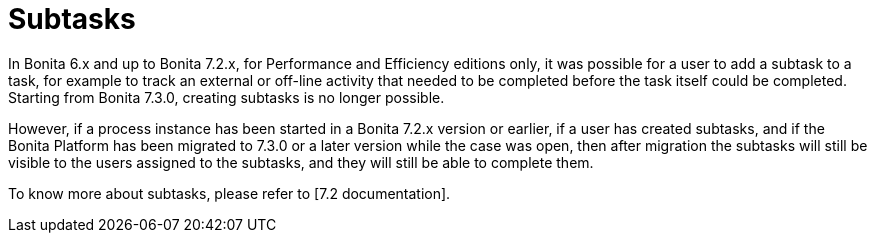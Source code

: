 = Subtasks
:description: In Bonita 6.x and up to Bonita 7.2.x, for Performance and Efficiency editions only, it was possible for a user to add a subtask to a task, for example to track an external or off-line activity that needed to be completed before the task itself could be completed.

In Bonita 6.x and up to Bonita 7.2.x, for Performance and Efficiency editions only, it was possible for a user to add a subtask to a task, for example to track an external or off-line activity that needed to be completed before the task itself could be completed.
Starting from Bonita 7.3.0, creating subtasks is no longer possible.

However, if a process instance has been started in a Bonita 7.2.x version or earlier, if a user has created subtasks, and if the Bonita Platform has been migrated to 7.3.0 or a later version while the case was open, then after migration the subtasks will still be visible to the users assigned to the subtasks, and they will still be able to complete them.

To know more about subtasks, please refer to [7.2 documentation].
